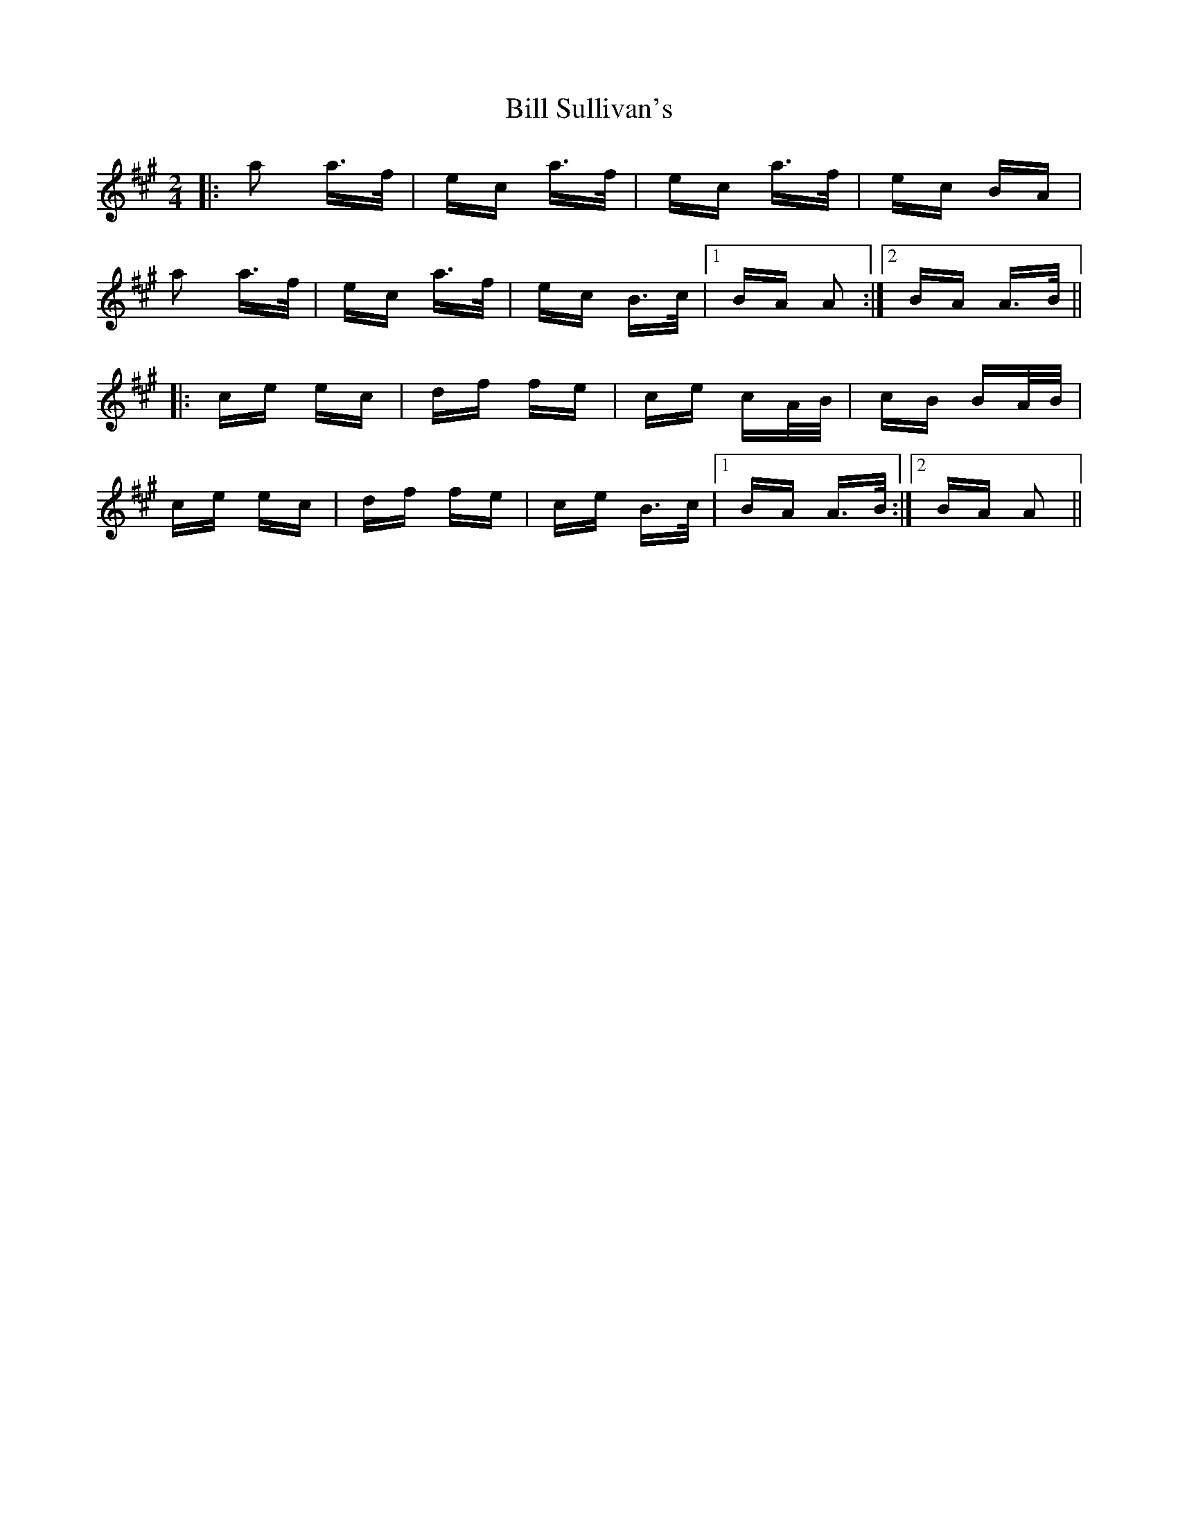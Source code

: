 X: 3649
T: Bill Sullivan's
R: polka
M: 2/4
K: Amajor
|:a2 a>f|ec a>f|ec a>f|ec BA|
a2 a>f|ec a>f|ec B>c|1 BA A2:|2 BA A>B||
|:ce ec|df fe|ce cA/B/|cB BA/B/|
ce ec|df fe|ce B>c|1 BA A>B:|2 BA A2||

